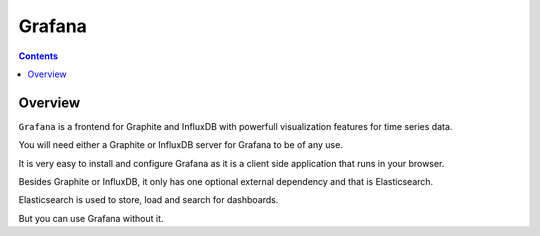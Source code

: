 

.. index::
   pair: InfluxDB ; Grafana


.. _grafana:

========================
Grafana
========================

.. seealso::

   - http://grafana.org/



.. contents::
   :depth: 3

Overview
=========

``Grafana`` is a frontend for Graphite and InfluxDB with powerfull visualization 
features for time series data. 

You will need either a Graphite or InfluxDB server for Grafana to be of any use.

It is very easy to install and configure Grafana as it is a client side 
application that runs in your browser. 

Besides Graphite or InfluxDB, it only has one optional external dependency and 
that is Elasticsearch. 

Elasticsearch is used to store, load and search for dashboards. 

But you can use Grafana without it.


